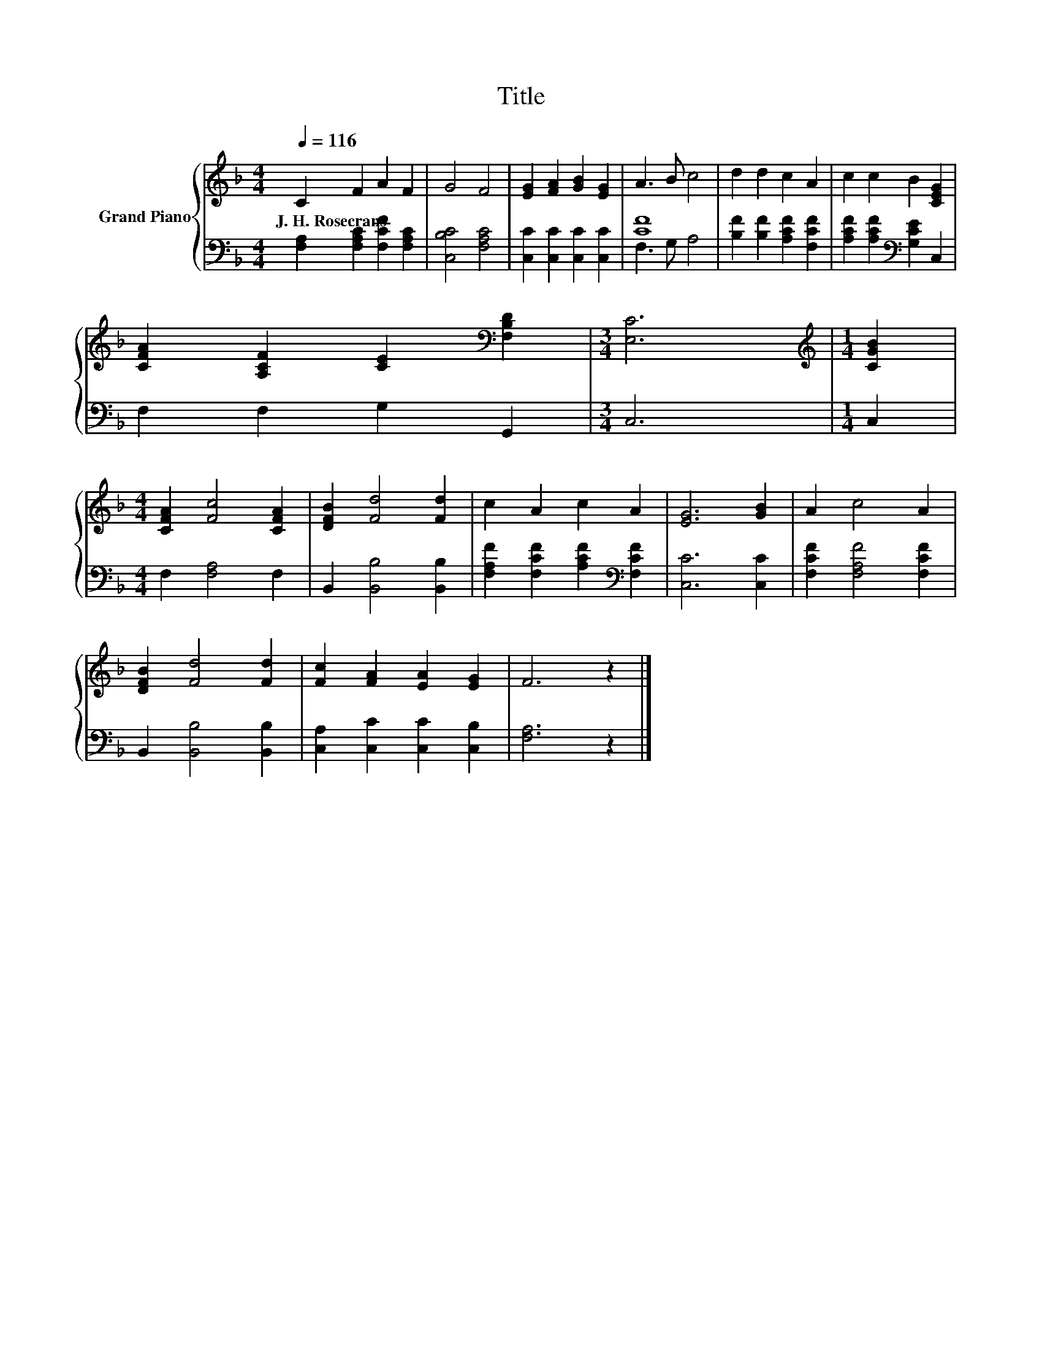 X:1
T:Title
%%score { 1 | ( 2 3 ) }
L:1/8
Q:1/4=116
M:4/4
K:F
V:1 treble nm="Grand Piano"
V:2 bass 
V:3 bass 
V:1
 C2 F2 A2 F2 | G4 F4 | [EG]2 [FA]2 [GB]2 [EG]2 | A3 B c4 | d2 d2 c2 A2 | c2 c2 B2 [CEG]2 | %6
w: J.~H.~Rosecrans * * *||||||
 [CFA]2 [A,CF]2 [CE]2[K:bass] [F,B,D]2 |[M:3/4] [E,C]6 |[M:1/4][K:treble] [CGB]2 | %9
w: |||
[M:4/4] [CFA]2 [Fc]4 [CFA]2 | [DFB]2 [Fd]4 [Fd]2 | c2 A2 c2 A2 | [EG]6 [GB]2 | A2 c4 A2 | %14
w: |||||
 [DFB]2 [Fd]4 [Fd]2 | [Fc]2 [FA]2 [EA]2 [EG]2 | F6 z2 |] %17
w: |||
V:2
 [F,A,]2 [F,A,C]2 [F,CF]2 [F,A,C]2 | [C,B,C]4 [F,A,C]4 | [C,C]2 [C,C]2 [C,C]2 [C,C]2 | [CF]8 | %4
 [B,F]2 [B,F]2 [A,CF]2 [F,CF]2 | [A,CF]2 [A,CF]2[K:bass] [G,CE]2 C,2 | F,2 F,2 G,2 G,,2 | %7
[M:3/4] C,6 |[M:1/4] C,2 |[M:4/4] F,2 [F,A,]4 F,2 | B,,2 [B,,B,]4 [B,,B,]2 | %11
 [F,A,F]2 [F,CF]2 [A,CF]2[K:bass] [F,CF]2 | [C,C]6 [C,C]2 | [F,CF]2 [F,A,F]4 [F,CF]2 | %14
 B,,2 [B,,B,]4 [B,,B,]2 | [C,A,]2 [C,C]2 [C,C]2 [C,B,]2 | [F,A,]6 z2 |] %17
V:3
 x8 | x8 | x8 | F,3 G, A,4 | x8 | x4[K:bass] x4 | x8 |[M:3/4] x6 |[M:1/4] x2 |[M:4/4] x8 | x8 | %11
 x6[K:bass] x2 | x8 | x8 | x8 | x8 | x8 |] %17

